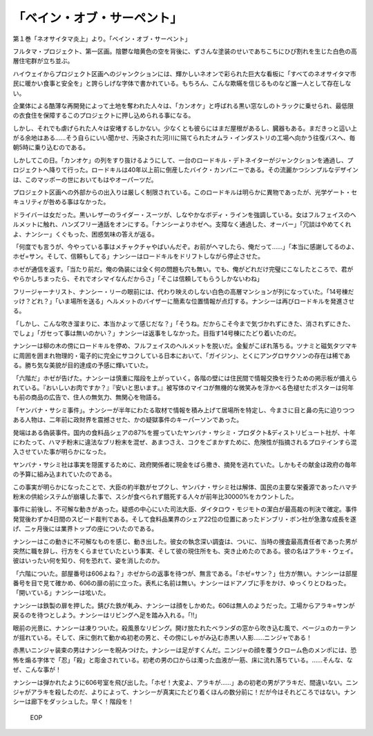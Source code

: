 ==========================================
「ベイン・オブ・サーペント」
==========================================

第１巻「ネオサイタマ炎上」より。「ベイン・オブ・サーペント」

フルタマ・プロジェクト、第一区画。陰鬱な暗黄色の空を背後に、ずさんな塗装のせいであちこちにひび割れを生じた白色の高層住宅群が立ち並ぶ。

ハイウェイからプロジェクト区画へのジャンクションには、輝かしいネオンで彩られた巨大な看板に「すべてのネオサイタマ市民に暖かい食事と安全を」と誇らしげな字体で書かれている。もちろん、こんな欺瞞を信じるものなど誰一人として存在しない。

企業体による酷薄な再開発によって土地を奪われた人々は、「カンオケ」と呼ばれる黒い窓なしのトラックに乗せられ、最低限の衣食住を保障するこのプロジェクトに押し込められる事になる。

しかし、それでも虐げられた人々は安堵するしかない。少なくとも彼らにはまだ屋根があるし、臓器もある。まだきっと這い上がる余地はある......そう自らにいい聞かせ、汚染された河川に隔てられたオムラ・インダストリの工場へ向かう往復バスへ、毎朝5時に乗り込むのである。

しかしてこの日。「カンオケ」の列をすり抜けるようにして、一台のロードキル・デトネイターがジャンクションを通過し、プロジェクトへ降りて行った。ロードキルは40年以上前に倒産したバイク・カンパニーである。その流麗かつシンプルなデザインは、このマッポーの世においてもはやオーパーツだ。

プロジェクト区画への外部からの出入りは厳しく制限されている。このロードキルは明らかに異物であったが、光学ゲート・セキュリティが咎める事はなかった。

ドライバーは女だった。黒いレザーのライダー・スーツが、しなやかなボディ・ラインを強調している。女はフルフェイスのヘルメットに触れ、ハンズフリー通話をオンにする。「ナンシーよりホゼへ。支障なく通過した、オーバー」「冗談はやめてくれよ、ナンシー」くぐもった、困惑気味の答えが返る。

「何度でも言うが、今やっている事はメチャクチャやばいんだぞ。お前がヘマしたら、俺だって......」「本当に感謝してるのよ、ホゼ=サン。そして、信頼もしてる」ナンシーはロードキルをドリフトしながら停止させた。

ホゼが通信を返す。「当たり前だ。俺の偽装には全く何の問題も穴も無い。でも、俺がどれだけ完璧にこなしたところで、君がやらかしちまったら、それでオシマイなんだからさ」「そこは信頼してもらうしかないわね」

フリージャーナリスト、ナンシー・リーの眼前には、代わり映えのしない白色の高層マンションが列になっていた。「14号棟だッけ？どれ？」「いま場所を送る」ヘルメットのバイザーに簡素な位置情報が点灯する。ナンシーは再びロードキルを発進させる。

「しかし、こんな吹き溜まりに、本当かよッて感じだな？」「そうね。だからこそ今まで気づかれずにきた、消されずにきた、でしょ」「ガセって事は無いのかい？」ナンシーは返事をしなかった。目指す14号棟にたどり着いたのだ。

ナンシーは柳の木の傍にロードキルを停め、フルフェイスのヘルメットを脱いだ。金髪がこぼれ落ちる。ツナミと磁気タツマキに周囲を囲まれ物理的・電子的に完全にサコクしている日本において、「ガイジン」、とくにアングロサクソンの存在は稀である。勝ち気な美貌が目的達成の予感に輝いていた。

「六階だ」ホゼが告げた。ナンシーは慎重に階段を上がっていく。各階の壁には住民間で情報交換を行うための掲示板が備えられている。『おいしいお肉ですか？』『安いと思います。』被写体のマイコが無機的な微笑みを浮かべる色褪せたポスターは何年も前の商品の広告で、住人の無気力、無関心を物語る。

「ヤンバナ・サシミ事件」。ナンシーが半年にわたる取材で情報を積み上げて居場所を特定し、今まさに目と鼻の先に迫りつつある人物は、二年前に政財界を震撼させた、かの疑獄事件のキーパーソンであった。

発端はある偽装事件。国内の食料品シェアの87%を握っていたヤンバナ・サシミ・プロダクト&ディストリビュート社が、十年にわたって、ハマチ粉末に違法なブリ粉末を混ぜ、あまつさえ、コクをごまかすために、危険性が指摘されるプロテインすら混入させていた事が明らかになった。

ヤンバナ・サシミ社は事実を隠匿するために、政府関係者に現金をばら撒き、摘発を逃れていた。しかもその献金は政府の毎年の予算に組み込まれていたのである。

この事実が明らかになったことで、大臣の約半数がセプクし、ヤンバナ・サシミ社は解体、国民の主要な栄養源であったハマチ粉末の供給システムが崩壊した事で、スシが食べられず餓死する人々が前年比30000%をカウントした。

事件に前後し、不可解な動きがあった。疑惑の中心にいた司法大臣、ダイタロウ・モジモトの潔白が最高裁の判決で確定。事件発覚後わずか4日間のスピード裁判である。そして食料品業界のシェア22位の位置にあったドンブリ・ボン社が急激な成長を遂げ、二ヶ月後には業界トップの座についたのである。

ナンシーはこの動きに不可解なものを感じ、動き出した。彼女の執念深い調査は、ついに、当時の捜査最高責任者であった男が突然に職を辞し、行方をくらませていたという事実、そして彼の現住所をも、突き止めたのである。彼の名はアラキ・ウェイ。彼はいったい何を知り、何を恐れて、姿を消したのか。

「六階についた。部屋番号は606よね？」ホゼからの返事を待つが、無言である。「ホゼ=サン？」仕方が無い。ナンシーは部屋番号を目で見て確かめ、606の扉の前に立った。表札に名前は無い。ナンシーはドアノブに手をかけ、ゆっくりとひねった。「開いている」ナンシーは呟いた。

ナンシーは鉄製の扉を押した。錆びた鉄が軋み、ナンシーは顔をしかめた。606は無人のようだった。工場からアラキ=サンが戻るのを待つとしよう。ナンシーはリビングへ足を踏み入れる。「!!」

眼前の光景に、ナンシーは凍りついた。殺風景なリビング。開け放たれたベランダの窓から吹き込む風で、ベージュのカーテンが揺れている。そして、床に倒れて動かぬ初老の男と、その傍にしゃがみ込む赤黒い人影......ニンジャである！

赤黒いニンジャ装束の男はナンシーを睨みつけた。ナンシーは足がすくんだ。ニンジャの顔を覆うクローム色のメンポには、恐怖を煽る字体で「忍」「殺」と彫金されている。初老の男の口からは濁った血液が一筋、床に流れ落ちている。......そんな、なぜ、こんな事が！

ナンシーは弾かれたように606号室を飛び出した。「ホゼ！大変よ、アラキが......」あの初老の男がアラキだ、間違いない。ニンジャがアラキを殺したのだ、よりによって、ナンシーが真実にたどり着くほんの数分前に！だが今はそれどころではない。ナンシーは廊下をダッシュした。早く！階段を！

 EOP

